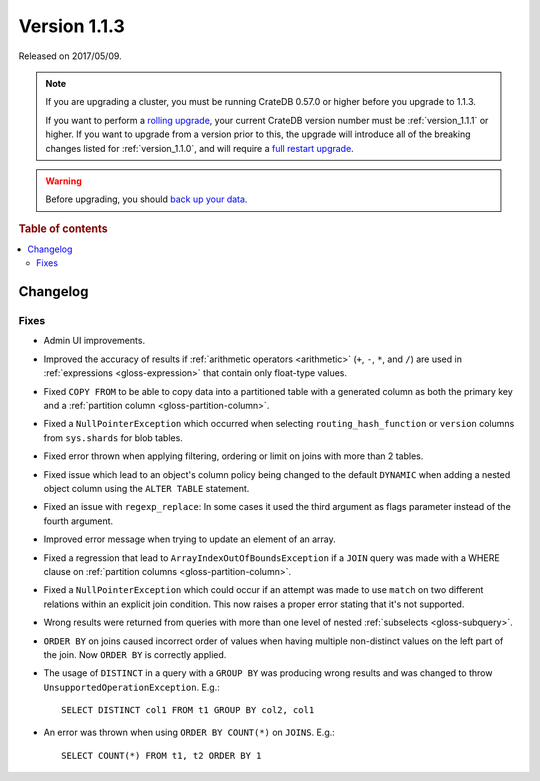 .. _version_1.1.3:

=============
Version 1.1.3
=============

Released on 2017/05/09.

.. NOTE::

    If you are upgrading a cluster, you must be running CrateDB 0.57.0 or
    higher before you upgrade to 1.1.3.

    If you want to perform a `rolling upgrade`_, your current CrateDB version
    number must be :ref:`version_1.1.1` or higher. If you want to upgrade from
    a version prior to this, the upgrade will introduce all of the breaking
    changes listed for :ref:`version_1.1.0`, and will require a `full restart
    upgrade`_.

.. WARNING::

    Before upgrading, you should `back up your data`_.

.. _rolling upgrade: https://crate.io/docs/crate/howtos/en/latest/admin/rolling-upgrade.html
.. _full restart upgrade: https://crate.io/docs/crate/howtos/en/latest/admin/full-restart-upgrade.html
.. _back up your data: https://crate.io/docs/crate/reference/en/latest/admin/snapshots.html

.. rubric:: Table of contents

.. contents::
   :local:

Changelog
=========

Fixes
-----

- Admin UI improvements.

- Improved the accuracy of results if :ref:`arithmetic operators <arithmetic>`
  (``+``, ``-``, ``*``, and ``/``) are used in :ref:`expressions
  <gloss-expression>` that contain only float-type values.

- Fixed ``COPY FROM`` to be able to copy data into a partitioned table with a
  generated column as both the primary key and a :ref:`partition column
  <gloss-partition-column>`.

- Fixed a ``NullPointerException`` which occurred when selecting
  ``routing_hash_function`` or ``version`` columns from ``sys.shards`` for
  blob tables.

- Fixed error thrown when applying filtering, ordering or limit on joins with
  more than 2 tables.

- Fixed issue which lead to an object's column policy being changed to the
  default ``DYNAMIC`` when adding a nested object column using the ``ALTER
  TABLE`` statement.

- Fixed an issue with ``regexp_replace``: In some cases it used the third
  argument as flags parameter instead of the fourth argument.

- Improved error message when trying to update an element of an array.

- Fixed a regression that lead to ``ArrayIndexOutOfBoundsException`` if a
  ``JOIN`` query was made with a WHERE clause on :ref:`partition columns
  <gloss-partition-column>`.

- Fixed a ``NullPointerException`` which could occur if an attempt was made to
  use ``match`` on two different relations within an explicit join condition.
  This now raises a proper error stating that it's not supported.

- Wrong results were returned from queries with more than one level of nested
  :ref:`subselects <gloss-subquery>`.

- ``ORDER BY`` on joins caused incorrect order of values when having multiple
  non-distinct values on the left part of the join. Now ``ORDER BY`` is
  correctly applied.

- The usage of ``DISTINCT`` in a query with a ``GROUP BY`` was producing wrong
  results and was changed to throw ``UnsupportedOperationException``. E.g.::

      SELECT DISTINCT col1 FROM t1 GROUP BY col2, col1

- An error was thrown when using ``ORDER BY COUNT(*)`` on ``JOINS``. E.g.::

      SELECT COUNT(*) FROM t1, t2 ORDER BY 1
